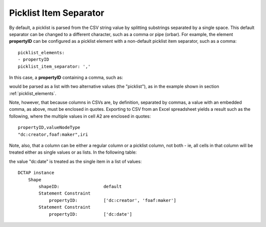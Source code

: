 .. _picklist_item_separator:

Picklist Item Separator
.......................

By default, a picklist is parsed from the CSV string value by splitting substrings separated by a single space. This default separator can be changed to a different character, such as a comma or pipe (orbar). For example, the element **propertyID** can be configured as a picklist element with a non-default picklist item separator, such as a comma::

    picklist_elements:
    - propertyID
    picklist_item_separator: ','

In this case, a **propertyID** containing a comma, such as:

.. csv-table::
   :file: propertyID_as_picklist_with_commas.csv
   :header-rows: 1

would be parsed as a list with two alternative values (the "picklist"), as in the example shown in section :ref:`picklist_elements`.

Note, however, that because columns in CSVs are, by definition, separated by commas, a value with an embedded comma, as above, must be enclosed in quotes. Exporting to CSV from an Excel spreadsheet yields a result such as the following, where the multiple values in cell A2 are enclosed in quotes::

    propertyID,valueNodeType
    "dc:creator,foaf:maker",iri

Note, also, that a column can be either a regular column or a picklist column, not both - ie, all cells in that column will be treated either as single values or as lists. In the following table:

.. csv-table::
   :file: propertyID_as_picklist_with_commas2.csv
   :header-rows: 1

the value "dc:date" is treated as the single item in a list of values::

    DCTAP instance
        Shape
            shapeID:                 default
            Statement Constraint
                propertyID:          ['dc:creator', 'foaf:maker']
            Statement Constraint
                propertyID:          ['dc:date']


